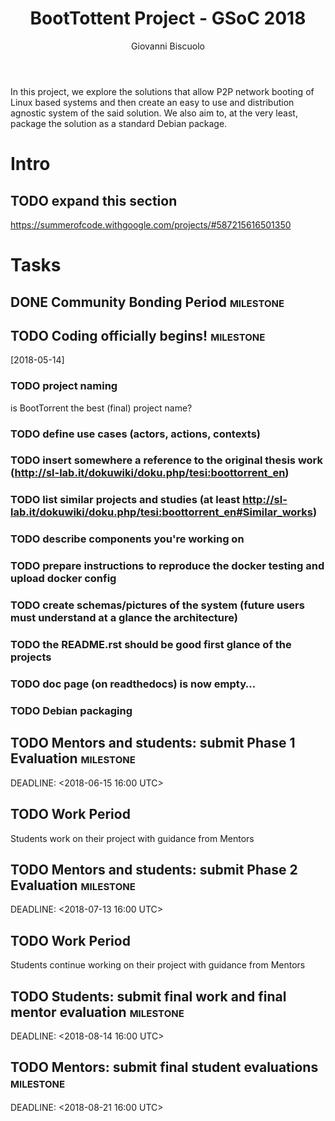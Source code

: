 #+TITLE: BootTottent Project - GSoC 2018
#+DESCRIPTION: P2P Network Boot with BitTorrent
#+AUTHOR: Giovanni Biscuolo
#+EMAIL: g@xelera.eu

#+BEGIN_ABSTRACT
In this project, we explore the solutions that allow P2P network booting of Linux based systems and then create an easy to use and distribution agnostic system of the said solution. We also aim to, at the very least, package the solution as a standard Debian package.
#+END_ABSTRACT

* Intro

** TODO expand this section
   DEADLINE: <2018-05-15>

https://summerofcode.withgoogle.com/projects/#587215616501350

* Tasks

** DONE Community Bonding Period                                  :milestone:
   CLOSED: [2018-05-14]

** TODO Coding officially begins!                                 :milestone:
   [2018-05-14]

*** TODO project naming

is BootTorrent the best (final) project name?

*** TODO define use cases (actors, actions, contexts)

*** TODO insert somewhere a reference to the original thesis work (http://sl-lab.it/dokuwiki/doku.php/tesi:boottorrent_en)

*** TODO list similar projects and studies (at least http://sl-lab.it/dokuwiki/doku.php/tesi:boottorrent_en#Similar_works)

*** TODO describe components you're working on

*** TODO prepare instructions to reproduce the docker testing and upload docker config

*** TODO create schemas/pictures of the system (future users must understand at a glance the architecture)

*** TODO the README.rst should be *good* first glance of the projects

*** TODO doc page (on readthedocs) is now empty...

*** TODO Debian packaging

** TODO Mentors and students: submit Phase 1 Evaluation           :milestone:
   SCHEDULED: <2018-06-11 16:00 UTC>
   DEADLINE: <2018-06-15 16:00 UTC>

** TODO Work Period

Students work on their project with guidance from Mentors

** TODO Mentors and students: submit Phase 2 Evaluation           :milestone:
   SCHEDULED: <2018-07-09 16:00 UTC>
   DEADLINE: <2018-07-13 16:00 UTC>

** TODO Work Period

Students continue working on their project with guidance from Mentors

** TODO Students: submit final work and final mentor evaluation   :milestone:
   SCHEDULED: <2018-08-06>
   DEADLINE: <2018-08-14 16:00 UTC>

** TODO Mentors: submit final student evaluations                 :milestone:
   SCHEDULED: <2018-08-14>
   DEADLINE: <2018-08-21 16:00 UTC>
